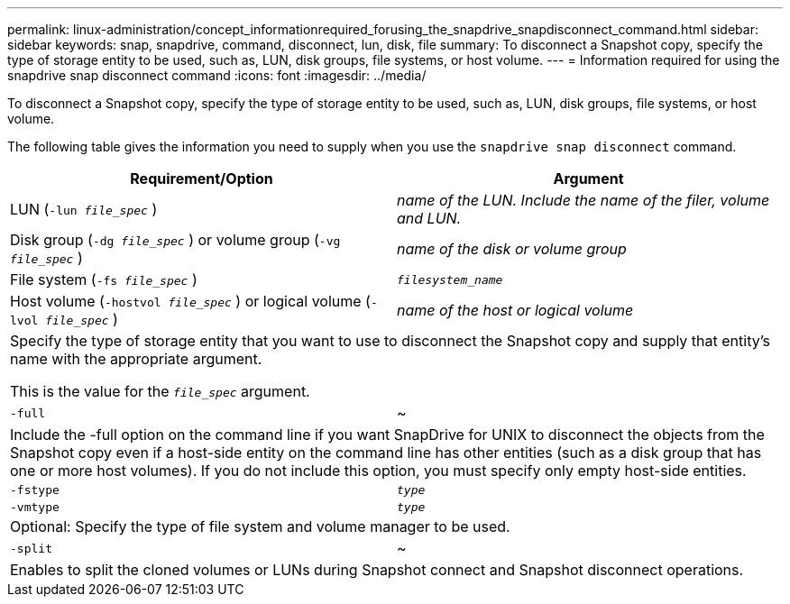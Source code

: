 ---
permalink: linux-administration/concept_informationrequired_forusing_the_snapdrive_snapdisconnect_command.html
sidebar: sidebar
keywords: snap, snapdrive, command, disconnect, lun, disk, file
summary: To disconnect a Snapshot copy, specify the type of storage entity to be used, such as, LUN, disk groups, file systems, or host volume.
---
= Information required for using the snapdrive snap disconnect command
:icons: font
:imagesdir: ../media/

[.lead]
To disconnect a Snapshot copy, specify the type of storage entity to be used, such as, LUN, disk groups, file systems, or host volume.

The following table gives the information you need to supply when you use the `snapdrive snap disconnect` command.

[options="header"]
|===
| Requirement/Option| Argument
a|
LUN (`-lun _file_spec_` )
a|
_name of the LUN. Include the name of the filer, volume and LUN._

a|
Disk group (`-dg _file_spec_` ) or volume group (`-vg _file_spec_` )
a|
_name of the disk or volume group_
a|
File system (`-fs _file_spec_` )
a|
`_filesystem_name_`
a|
Host volume (`-hostvol _file_spec_` ) or logical volume (`-lvol _file_spec_` )
a|
_name of the host or logical volume_
2+a|
Specify the type of storage entity that you want to use to disconnect the Snapshot copy and supply that entity's name with the appropriate argument.

This is the value for the `_file_spec_` argument.

a|
`-full`
a|
~
2+a|
Include the -full option on the command line if you want SnapDrive for UNIX to disconnect the objects from the Snapshot copy even if a host-side entity on the command line has other entities (such as a disk group that has one or more host volumes). If you do not include this option, you must specify only empty host-side entities.
a|
`-fstype`
a|
`_type_`
a|
`-vmtype`
a|
`_type_`
2+a|
Optional: Specify the type of file system and volume manager to be used.
a|
`-split`
a|
~
2+a|
Enables to split the cloned volumes or LUNs during Snapshot connect and Snapshot disconnect operations.

|===
